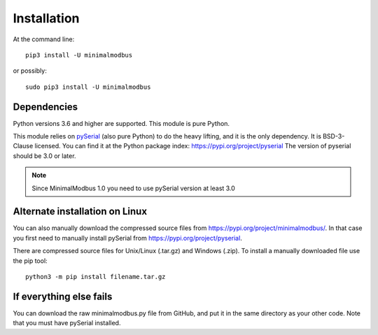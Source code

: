 ============
Installation
============

At the command line::

    pip3 install -U minimalmodbus

or possibly::

    sudo pip3 install -U minimalmodbus


Dependencies
------------
Python versions 3.6 and higher are supported. This module is pure Python.

This module relies on `pySerial <https://github.com/pyserial/pyserial>`_ (also pure Python)
to do the heavy lifting, and it is the only dependency. It is BSD-3-Clause licensed.
You can find it at the Python package index: https://pypi.org/project/pyserial
The version of pyserial should be 3.0 or later.

.. note:: Since MinimalModbus 1.0 you need to use pySerial version at least 3.0

Alternate installation on Linux
-------------------------------------
You can also manually download the compressed source files from
https://pypi.org/project/minimalmodbus/.
In that case you first need to manually install pySerial from https://pypi.org/project/pyserial.

There are compressed source files for Unix/Linux (.tar.gz) and Windows (.zip).
To install a manually downloaded file use the pip tool::

    python3 -m pip install filename.tar.gz


If everything else fails
-------------------------
You can download the raw minimalmodbus.py file from GitHub, and put it in the
same directory as your other code. Note that you must have pySerial installed.
